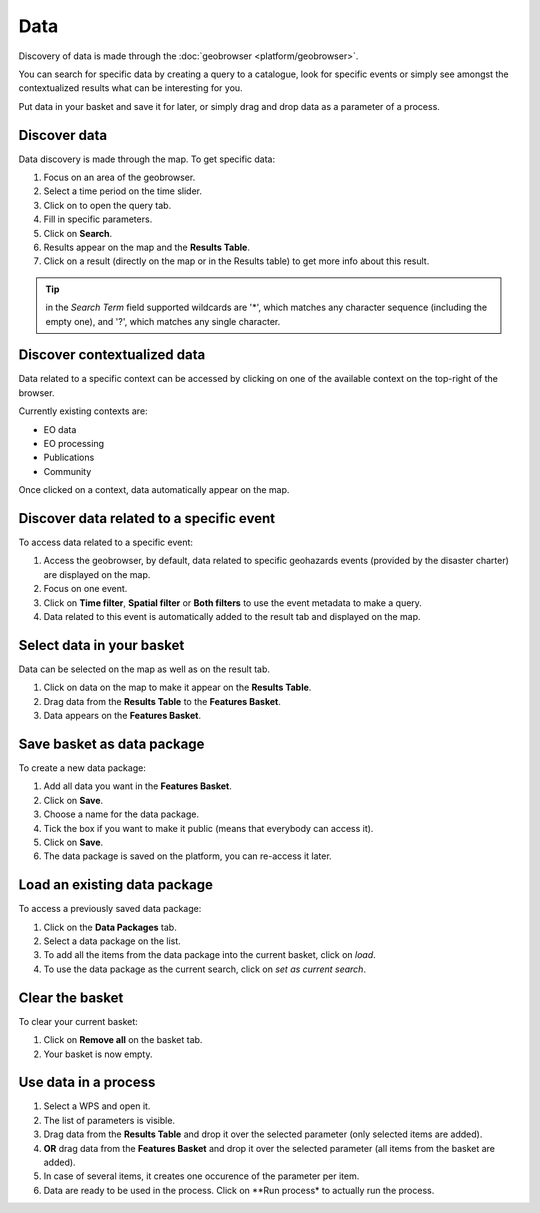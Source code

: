 Data
====

.. figure:: ../includes/data.png
	:scale: 30%
	:align: center
	:figclass: img-container-border

Discovery of data is made through the :doc:`geobrowser <platform/geobrowser>`. 

You can search for specific data by creating a query to a catalogue, look for specific events or simply see amongst the contextualized results what can be interesting for you.

Put data in your basket and save it for later, or simply drag and drop data as a parameter of a process.

Discover data
-------------

Data discovery is made through the map. To get specific data:

1. Focus on an area of the geobrowser.
2. Select a time period on the time slider.
3. Click on |search| to open the query tab.
4. Fill in specific parameters.
5. Click on **Search**.
6. Results appear on the map and the **Results Table**.
7. Click on a result (directly on the map or in the Results table) to get more info about this result.

.. tip:: in the *Search Term* field supported wildcards are '*', which matches any character sequence (including the empty one), and '?', which matches any single character.

.. |search| image:: ../includes/geobrowser_button_query.png

.. image:: ../includes/geobrowser_map_data.png
	:align: center
	:scale: 75%
	:figclass: img-border

Discover contextualized data
----------------------------

Data related to a specific context can be accessed by clicking on one of the available context on the top-right of the browser.

Currently existing contexts are:

- EO data
- EO processing
- Publications
- Community

Once clicked on a context, data automatically appear on the map.

Discover data related to a specific event
-----------------------------------------

To access data related to a specific event:

1. Access the geobrowser, by default, data related to specific geohazards events (provided by the disaster charter) are displayed on the map.
2. Focus on one event.
3. Click on **Time filter**, **Spatial filter** or **Both filters** to use the event metadata to make a query.
4. Data related to this event is automatically added to the result tab and displayed on the map.

.. figure:: ../includes/geobrowser_data_event.png
	:figclass: img-border

Select data in your basket
--------------------------

Data can be selected on the map as well as on the result tab.

1. Click on data on the map to make it appear on the **Results Table**.
2. Drag data from the **Results Table** to the **Features Basket**.
3. Data appears on the **Features Basket**.

.. figure:: ../includes/geobrowser_basket.png
	:figclass: img-border

Save basket as data package
---------------------------

To create a new data package:

1. Add all data you want in the **Features Basket**.
2. Click on **Save**.
3. Choose a name for the data package.
4. Tick the box if you want to make it public (means that everybody can access it).
5. Click on **Save**.
6. The data package is saved on the platform, you can re-access it later.

.. figure:: ../includes/geobrowser_dp_save.png
	:scale: 75%
	:figclass: img-border

Load an existing data package
-----------------------------

To access a previously saved data package:

1. Click on the **Data Packages** tab.
2. Select a data package on the list.
3. To add all the items from the data package into the current basket, click on *load*.
4. To use the data package as the current search, click on *set as current search*.

.. figure:: ../includes/geobrowser_dp_load.png
	:scale: 75%
	:figclass: img-border

Clear the basket
----------------

To clear your current basket:

1. Click on **Remove all** on the basket tab.
2. Your basket is now empty.

Use data in a process
---------------------

1. Select a WPS and open it.
2. The list of parameters is visible.
3. Drag data from the **Results Table** and drop it over the selected parameter (only selected items are added).
4. **OR** drag data from the **Features Basket** and drop it over the selected parameter (all items from the basket are added).
5. In case of several items, it creates one occurence of the parameter per item.
6. Data are ready to be used in the process. Click on **Run process* to actually run the process.

